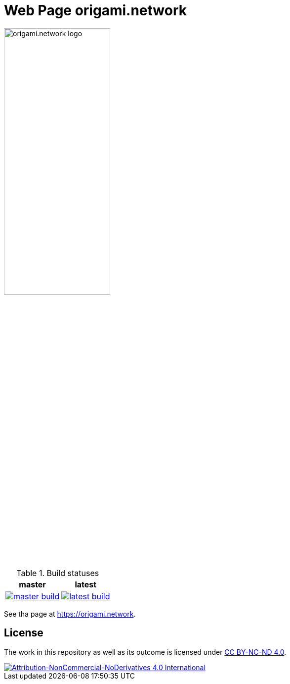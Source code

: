 = Web Page origami.network

image:./src/images/logo.svg[origami.network logo, width=50%]

.Build statuses
[%autowidth, cols="^a,^a", options="header",]
|===
| master 
| latest

|
image::https://ci.appveyor.com/api/projects/status/stlymf6am469v1yd/branch/master?svg=true[master build, link="https://ci.appveyor.com/project/BartDubois/origami-network-github-io/branch/master"]
| 
image::https://ci.appveyor.com/api/projects/status/stlymf6am469v1yd?svg=true[latest build, link="https://ci.appveyor.com/project/BartDubois/origami-network-github-io"]
|===

// TODO: describe purpose

See tha page at https://origami.network.

== License

The work in this repository as well as its outcome is licensed under link:./LICENSE[CC BY-NC-ND 4.0].

image::https://i.creativecommons.org/l/by-nc-nd/4.0/88x31.png[Attribution-NonCommercial-NoDerivatives 4.0 International, link="./LICENSE"]

